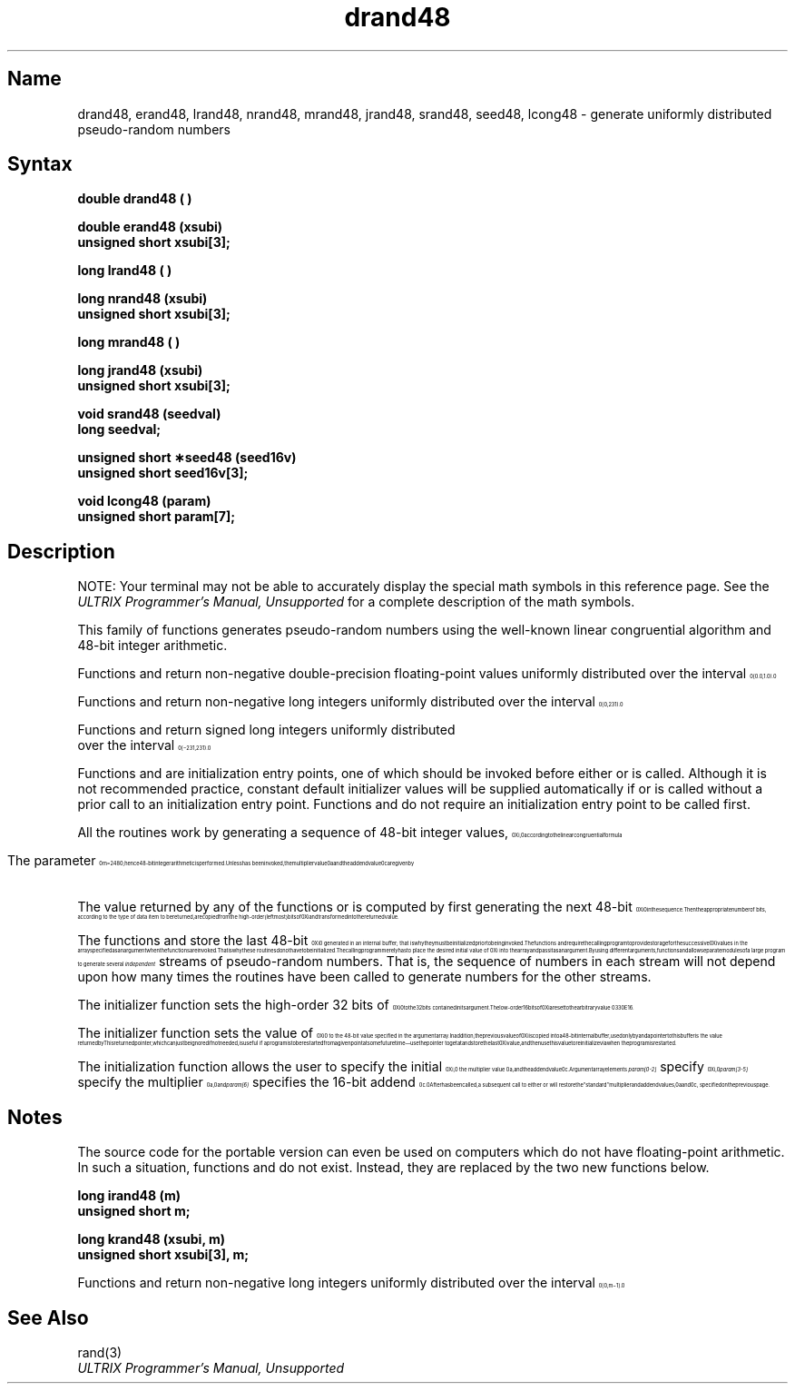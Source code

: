 .\" SCCSID: @(#)drand48.3	8.1	9/11/90
.if n .ll 79
.TH drand48 3 
.EQ
.nr 99 \n(.s
.nr 98 \n(.f
.ps 10
.ft 1
.ps \n(99
.ft \n(98
.EN
.SH Name
drand48, erand48, lrand48, nrand48, mrand48, jrand48, srand48, seed48, lcong48 \- generate uniformly distributed pseudo-random numbers
.SH Syntax
.nf
.B double drand48 ( )
.PP
.B double erand48 (xsubi)
.B unsigned short xsubi[3];
.PP
.B long lrand48 ( )
.PP
.B long nrand48 (xsubi)
.B unsigned short xsubi[3];
.PP
.B long mrand48 ( )
.PP
.B long jrand48 (xsubi)
.B unsigned short xsubi[3];
.PP
.B void srand48 (seedval)
.B long seedval;
.PP
.B unsigned short \(**seed48 (seed16v)
.B unsigned short seed16v[3];
.PP
.B void lcong48 (param)
.B unsigned short param[7];
.SH Description
.NXR "drand48 subroutine"
.NXR "erand48 subroutine"
.NXR "lrand48 subroutine"
.NXR "nrand48 subroutine"
.NXR "mrand48 subroutine"
.NXR "jrand48 subroutine"
.NXR "srand48 subroutine"
.NXR "seed48 subroutine"
.NXR "lcong48 subroutine"
.NXR "pseudorandom number" "generating"
.NXA "random number" "pseudorandom number"
.if t .ig
.NT
NOTE: Your terminal may not be able to accurately display 
the special math symbols in this reference page. See the 
.I ULTRIX Programmer's Manual, Unsupported
for a complete description of the math symbols. 
.NE
..
.PP
This family of functions generates pseudo-random numbers using the
well-known linear congruential algorithm and 48-bit integer arithmetic.
.PP
Functions
.PN drand48
and
.PN erand48
return non-negative double-precision floating-point values
uniformly distributed over the 
.nr 99 \n(.s
.nr 98 \n(.f
.rm 11 
.as 11 "interval 
.ps 10
.ft 1
.ds 12 "\f1[\fP\|\f10\fP\f1.\fP\|\f10\fP\|\f1,\fP
.ds 13 "\ 
.as 12 "\|\*(13
.ds 13 "\f11\fP\f1.\fP\|\f10\fP\|\f1)\fP\f1.\fP
.as 12 "\|\*(13
.ds 12 \x'0'\f1\s10\*(12\|\s\n(99\f\n(98
.as 11 \*(12
.ps \n(99
.ft \n(98
.as 11 "
.ps \n(99
.ft \n(98
\*(11
.PP
Functions
.PN lrand48
and
.PN nrand48
return non-negative long integers uniformly distributed over the
.nr 99 \n(.s
.nr 98 \n(.f
.rm 11 
.as 11 "interval 
.ps 10
.ft 1
.ds 12 "\f1[\fP\|\f10\fP\|\f1,\fP
.ds 13 "\ 
.as 12 "\|\*(13
.ds 13 "\f12\fP
.ds 14 "\f13\fP\|\f11\fP
.as 13 \v'-20u'\*(14\v'20u'
.as 12 "\|\*(13
.ds 13 "\f1)\fP\f1.\fP
.as 12 "\|\*(13
.ds 12 \x'0'\f1\s10\*(12\|\s\n(99\f\n(98
.as 11 \*(12
.ps \n(99
.ft \n(98
.as 11 "
.ps \n(99
.ft \n(98
\*(11
.PP
Functions
.PN mrand48
and
.PN jrand48
return signed long integers uniformly distributed
.br
.sp 2p
over the interval
.nr 99 \n(.s
.nr 98 \n(.f
.rm 11 
.ps 10
.ft 1
.ds 12 "\f1[\fP\|\(mi\|\f12\fP
.ds 13 "\f13\fP\|\f11\fP
.as 12 \v'-20u'\*(13\v'20u'
.ds 13 "\f1,\fP
.as 12 "\|\*(13
.ds 13 "\ 
.as 12 "\|\*(13
.ds 13 "\f12\fP
.ds 14 "\f13\fP\|\f11\fP
.as 13 \v'-20u'\*(14\v'20u'
.as 12 "\|\*(13
.ds 13 "\f1)\fP\f1.\fP
.as 12 "\|\*(13
.ds 12 \x'0'\f1\s10\*(12\|\s\n(99\f\n(98
.as 11 \*(12
.ps \n(99
.ft \n(98
.as 11 "
.ps \n(99
.ft \n(98
\*(11
.PP
Functions
.PN srand48,
.PN seed48
and
.PN lcong48
are initialization entry points, one of which should be invoked before
either
.PN drand48,
.PN lrand48
or
.PN mrand48
is called.
Although it is not recommended practice,
constant default initializer values will be supplied automatically if
.PN drand48,
.PN lrand48
or
.PN mrand48
is called without a prior call to an initialization entry point.
Functions
.PN erand48,
.PN nrand48
and
.PN jrand48
do not require an initialization entry point to be called first.
.PP
All the routines work by generating a sequence of 48-bit integer values,
.nr 99 \n(.s
.nr 98 \n(.f
.rm 11 
.ps 10
.ft 1
.ds 12 "X
.ds 13 "i
.as 12 \v'20u'\*(13\v'-20u'
.ds 13 "\f1,\fP
.as 12 "\|\*(13
.ds 12 \x'0'\f1\s10\*(12\|\s\n(99\f\n(98
.as 11 \*(12
.ps \n(99
.ft \n(98
.as 11 " according to the linear congruential formula
.ps \n(99
.ft \n(98
\*(11
.PP
.ce
.EQ I
.nr 99 \n(.s
.nr 98 \n(.f
.ps 10
.ft 1
.ds 11 "X
.ds 12 "n\|\(pl\|\f11\fP
.as 11 \v'20u'\*(12\v'-20u'
.ds 12 "\ 
.as 11 "\|\*(12
.ds 12 "\(eq
.as 11 "\|\*(12
.ds 12 "\ 
.as 11 "\|\*(12
.ds 12 "\f1(\fPaX
.ds 13 "n
.as 12 \v'20u'\*(13\v'-20u'
.as 11 "\|\*(12
.ds 12 "\|
.as 11 "\|\*(12
.ds 12 "\(pl
.as 11 "\|\*(12
.ds 12 "\|
.as 11 "\|\*(12
.ds 12 "c\|\f1)\fP
.ft 1
.ds 13 "mod
.ds 13 \f1\*(13\f1
.ft 1
.ds 14 "\ 
.as 13 "\|\*(14
.ds 14 "m
.as 13 "\|\*(14
.as 12 \v'20u'\*(13\v'-20u'
.as 11 "\|\*(12
.ds 12 "\ 
.as 11 "\|\*(12
.ds 12 "\ 
.as 11 "\|\*(12
.ds 12 "\ 
.as 11 "\|\*(12
.ds 12 "\ 
.as 11 "\|\*(12
.ds 12 "\ 
.as 11 "\|\*(12
.ds 12 "\ 
.as 11 "\|\*(12
.ds 12 "\ 
.as 11 "\|\*(12
.ds 12 "\ 
.as 11 "\|\*(12
.ds 12 "n\|\(>=\|\f10\fP\f1.\fP
.as 11 "\|\*(12
.ds 11 \x'0'\f1\s10\*(11\|\s\n(99\f\n(98
.nr 11 \w'\*(11'
.nr MK 0
.if 60>\n(.v .ne 60u
.rn 11 10
\*(10
.ps \n(99
.ft \n(98
.EN
.PP
.sp 3p
.nr 99 \n(.s
.nr 98 \n(.f
.rm 12 
.as 12 "The parameter 
.ps 10
.ft 1
.ds 13 "m
.ds 14 "\|
.as 13 "\|\*(14
.ds 14 "\(eq
.as 13 "\|\*(14
.ds 14 "\|
.as 13 "\|\*(14
.ds 14 "\f12\fP
.ds 15 "\f14\fP\|\f18\fP
.as 14 \v'-20u'\*(15\v'20u'
.as 13 "\|\*(14
.ds 13 \x'0'\f1\s10\*(13\|\s\n(99\f\n(98
.as 12 \*(13
.ps \n(99
.ft \n(98
.as 12 "; hence 48-bit integer arithmetic is
.ps \n(99
.ft \n(98
\*(12
performed.
Unless
.PN lcong48
.nr 99 \n(.s
.nr 98 \n(.f
.rm 12 
.as 12 "has been invoked, the multiplier value 
.ps 10
.ft 1
.ds 13 "a
.ds 13 \x'0'\f1\s10\*(13\|\s\n(99\f\n(98
.as 12 \*(13
.ps \n(99
.ft \n(98
.as 12 " and the addend value 
.ps 10
.ft 1
.ds 13 "c
.ds 13 \x'0'\f1\s10\*(13\|\s\n(99\f\n(98
.as 12 \*(13
.ps \n(99
.ft \n(98
.as 12 "
.ps \n(99
.ft \n(98
\*(12
are given by
.PP
.RS 6
.EQ I
.nr 99 \n(.s
.nr 98 \n(.f
.ps 10
.ft 1
.ds 11 "a
.ds 12 "\ 
.as 11 "\|\*(12
.ds 12 "\(eq
.ds 12 \k(97\*(12
.as 11 "\|\*(12
.ds 12 "\ 
.as 11 "\|\*(12
.ft 1
.ds 12 "\f15\fPDEECE\|\f16\fP\|\f16\fPD
.ds 12 \f1\*(12\f1
.ft 1
.as 11 "\|\*(12
.ds 12 "\|
.ds 13 "\f11\fP\|\f16\fP
.as 12 \v'20u'\*(13\v'-20u'
.as 11 "\|\*(12
.ds 12 "\ 
.as 11 "\|\*(12
.ds 12 "\(eq
.as 11 "\|\*(12
.ds 12 "\ 
.as 11 "\|\*(12
.ft 1
.ds 12 "\f12\fP\|\f17\fP\|\f13\fP\|\f16\fP\|\f17\fP\|\f13\fP\|\f11\fP\|\f16\fP\|\f13\fP\|\f11\fP\|\f15\fP\|\f15\fP
.ds 12 \f1\*(12\f1
.ft 1
.as 11 "\|\*(12
.ds 12 "\|
.ds 13 "\f18\fP
.as 12 \v'20u'\*(13\v'-20u'
.as 11 "\|\*(12
.ds 11 \x'0'\f1\s10\*(11\|\s\n(99\f\n(98
.nr 11 \w'\*(11'
.nr MK 1
.if 60>\n(.v .ne 60u
.rn 11 10
\*(10
.ps \n(99
.ft \n(98
.EN
.br
.EQ I
.nr 99 \n(.s
.nr 98 \n(.f
.ps 10
.ft 1
.ds 11 "c
.ds 12 "\ 
.as 11 "\|\*(12
.ds 12 "\(eq
.nr 11 \w'\s10\*(11\|'
.ds 11 \h'|\n(97u-\n(11u'\*(11
.as 11 "\|\*(12
.ds 12 "\ 
.as 11 "\|\*(12
.ft 1
.ds 12 "B
.ds 12 \f1\*(12\f1
.ft 1
.as 11 "\|\*(12
.ds 12 "\|
.ds 13 "\f11\fP\|\f16\fP
.as 12 \v'20u'\*(13\v'-20u'
.as 11 "\|\*(12
.ds 12 "\ 
.as 11 "\|\*(12
.ds 12 "\(eq
.as 11 "\|\*(12
.ds 12 "\ 
.as 11 "\|\*(12
.ft 1
.ds 12 "\f11\fP\|\f13\fP
.ds 12 \f1\*(12\f1
.ft 1
.as 11 "\|\*(12
.ds 12 "\|
.ds 13 "\f18\fP
.as 12 \v'20u'\*(13\v'-20u'
.as 11 "\|\*(12
.ds 12 ".
.as 11 "\*(12
.ds 11 \x'0'\f1\s10\*(11\s\n(99\f\n(98
.nr 11 \w'\*(11'
.nr MK 1
.if 60>\n(.v .ne 60u
.rn 11 10
\*(10
.ps \n(99
.ft \n(98
.EN
.RE
.PP
The value returned by any of the functions
.PN drand48, 
.PN erand48, 
.PN lrand48, 
.PN nrand48, 
.PN mrand48
or
.PN jrand48
is computed by first generating the next 48-bit
.nr 99 \n(.s
.nr 98 \n(.f
.rm 12 
.ps 10
.ft 1
.ds 13 "X
.ds 14 "i
.as 13 \v'20u'\*(14\v'-20u'
.ds 13 \x'0'\f1\s10\*(13\|\s\n(99\f\n(98
.as 12 \*(13
.ps \n(99
.ft \n(98
.as 12 " in the sequence.
.ps \n(99
.ft \n(98
\*(12
Then the appropriate number of bits, according to the type of data item
to be returned, are copied
.nr 99 \n(.s
.nr 98 \n(.f
.rm 12 
.as 12 "from the high-order (leftmost) bits of 
.ps 10
.ft 1
.ds 13 "X
.ds 14 "i
.as 13 \v'20u'\*(14\v'-20u'
.ds 13 \x'0'\f1\s10\*(13\|\s\n(99\f\n(98
.as 12 \*(13
.ps \n(99
.ft \n(98
.as 12 "
.ps \n(99
.ft \n(98
\*(12
and transformed into the returned value.
.PP
The functions
.PN drand48,
.PN lrand48
and
.PN mrand48
.nr 99 \n(.s
.nr 98 \n(.f
.rm 12 
.as 12 "store the last 48-bit 
.ps 10
.ft 1
.ds 13 "X
.ds 14 "i
.as 13 \v'20u'\*(14\v'-20u'
.ds 13 \x'0'\f1\s10\*(13\|\s\n(99\f\n(98
.as 12 \*(13
.ps \n(99
.ft \n(98
.as 12 " generated in an internal buffer;
.ps \n(99
.ft \n(98
\*(12
that is why they must be initialized prior to being invoked.
The functions
.PN erand48,
.PN nrand48
and
.PN jrand48
require the calling program to provide storage for the
.nr 99 \n(.s
.nr 98 \n(.f
.rm 12 
.as 12 "successive 
.ps 10
.ft 1
.ds 13 "X
.ds 14 "i
.as 13 \v'20u'\*(14\v'-20u'
.ds 13 \x'0'\f1\s10\*(13\|\s\n(99\f\n(98
.as 12 \*(13
.ps \n(99
.ft \n(98
.as 12 " values in the array
.ps \n(99
.ft \n(98
\*(12
specified as an argument when the functions are invoked.
That is why these routines do not have to be initialized. 
The calling program merely has to place
.nr 99 \n(.s
.nr 98 \n(.f
.rm 12 
.as 12 "the desired initial value of 
.ps 10
.ft 1
.ds 13 "X
.ds 14 "i
.as 13 \v'20u'\*(14\v'-20u'
.ds 13 \x'0'\f1\s10\*(13\|\s\n(99\f\n(98
.as 12 \*(13
.ps \n(99
.ft \n(98
.as 12 " into the
.ps \n(99
.ft \n(98
\*(12
array and pass it as an argument.
By using different
arguments, functions
.PN erand48,
.PN nrand48
and
.PN jrand48
allow separate modules of a large program to generate several
.I independent\^
streams of pseudo-random numbers.  That is, the sequence of numbers
in each stream will
not depend upon how many times the routines have been called to generate
numbers for the other streams.
.PP
The initializer function
.PN srand48
.nr 99 \n(.s
.nr 98 \n(.f
.rm 12 
.as 12 "sets the high-order 32 bits of 
.ps 10
.ft 1
.ds 13 "X
.ds 14 "i
.as 13 \v'20u'\*(14\v'-20u'
.ds 13 \x'0'\f1\s10\*(13\|\s\n(99\f\n(98
.as 12 \*(13
.ps \n(99
.ft \n(98
.as 12 " to the 32 bits contained in
.ps \n(99
.ft \n(98
\*(12
its argument.
.nr 99 \n(.s
.nr 98 \n(.f
.rm 12 
.as 12 "The low-order 16 bits of 
.ps 10
.ft 1
.ds 13 "X
.ds 14 "i
.as 13 \v'20u'\*(14\v'-20u'
.ds 13 \x'0'\f1\s10\*(13\|\s\n(99\f\n(98
.as 12 \*(13
.ps \n(99
.ft \n(98
.as 12 " are set to the arbitrary value
.ps \n(99
.ft \n(98
\*(12
.nr 99 \n(.s
.nr 98 \n(.f
.rm 12 
.ps 10
.ft 1
.ft 1
.ds 13 "\f13\fP\|\f13\fP\|\f10\fPE
.ds 13 \f1\*(13\f1
.ft 1
.ds 14 "\f11\fP\|\f16\fP
.as 13 \v'20u'\*(14\v'-20u'
.ds 14 ".
.as 13 "\*(14
.ds 13 \x'0'\f1\s10\*(13\s\n(99\f\n(98
.as 12 \*(13
.ps \n(99
.ft \n(98
.as 12 "
.ps \n(99
.ft \n(98
\*(12
.PP
The initializer function
.PN seed48
.nr 99 \n(.s
.nr 98 \n(.f
.rm 12 
.as 12 "sets the value of 
.ps 10
.ft 1
.ds 13 "X
.ds 14 "i
.as 13 \v'20u'\*(14\v'-20u'
.ds 13 \x'0'\f1\s10\*(13\|\s\n(99\f\n(98
.as 12 \*(13
.ps \n(99
.ft \n(98
.as 12 " to the 48-bit value specified in the
.ps \n(99
.ft \n(98
\*(12
argument array.
.nr 99 \n(.s
.nr 98 \n(.f
.rm 12 
.as 12 "In addition, the previous value of 
.ps 10
.ft 1
.ds 13 "X
.ds 14 "i
.as 13 \v'20u'\*(14\v'-20u'
.ds 13 \x'0'\f1\s10\*(13\|\s\n(99\f\n(98
.as 12 \*(13
.ps \n(99
.ft \n(98
.as 12 " is copied into a 48-bit
.ps \n(99
.ft \n(98
\*(12
internal buffer, used only by
.PN seed48,
and a pointer to this buffer is the value returned by
.PN seed48.
This returned pointer,
which can just be ignored if not needed, is useful
if a program is to be restarted from a given point at some future time
.nr 99 \n(.s
.nr 98 \n(.f
.rm 12 
.as 12 "\(em use the pointer to get at and store the last 
.ps 10
.ft 1
.ds 13 "X
.ds 14 "i
.as 13 \v'20u'\*(14\v'-20u'
.ds 13 \x'0'\f1\s10\*(13\|\s\n(99\f\n(98
.as 12 \*(13
.ps \n(99
.ft \n(98
.as 12 " value, and
.ps \n(99
.ft \n(98
\*(12
then use this value to reinitialize via
.PN seed48
when the program is restarted.
.PP
The initialization function
.PN lcong48
.nr 99 \n(.s
.nr 98 \n(.f
.rm 12 
.as 12 "allows the user to specify the initial 
.ps 10
.ft 1
.ds 13 "X
.ds 14 "i
.as 13 \v'20u'\*(14\v'-20u'
.ds 14 "\f1,\fP
.as 13 "\|\*(14
.ds 13 \x'0'\f1\s10\*(13\|\s\n(99\f\n(98
.as 12 \*(13
.ps \n(99
.ft \n(98
.as 12 " the multiplier value
.ps \n(99
.ft \n(98
\*(12
.nr 99 \n(.s
.nr 98 \n(.f
.rm 12 
.ps 10
.ft 1
.ds 13 "a\|\f1,\fP
.ds 13 \x'0'\f1\s10\*(13\|\s\n(99\f\n(98
.as 12 \*(13
.ps \n(99
.ft \n(98
.as 12 " and the addend value 
.ps 10
.ft 1
.ds 13 "c\f1.\fP
.ds 13 \x'0'\f1\s10\*(13\|\s\n(99\f\n(98
.as 12 \*(13
.ps \n(99
.ft \n(98
.as 12 "
.ps \n(99
.ft \n(98
\*(12
Argument array elements
.I param[0-2]\^
.nr 99 \n(.s
.nr 98 \n(.f
.rm 12 
.as 12 "specify 
.ps 10
.ft 1
.ds 13 "X
.ds 14 "i
.as 13 \v'20u'\*(14\v'-20u'
.ds 14 "\f1,\fP
.as 13 "\|\*(14
.ds 13 \x'0'\f1\s10\*(13\|\s\n(99\f\n(98
.as 12 \*(13
.ps \n(99
.ft \n(98
.as 12 "
.ps \n(99
.ft \n(98
\*(12
.I param[3-5]\^
.nr 99 \n(.s
.nr 98 \n(.f
.rm 12 
.as 12 "specify the multiplier 
.ps 10
.ft 1
.ds 13 "a\|\f1,\fP
.ds 13 \x'0'\f1\s10\*(13\|\s\n(99\f\n(98
.as 12 \*(13
.ps \n(99
.ft \n(98
.as 12 " and
.ps \n(99
.ft \n(98
\*(12
.I param[6]\^
.nr 99 \n(.s
.nr 98 \n(.f
.rm 12 
.as 12 "specifies the 16-bit addend 
.ps 10
.ft 1
.ds 13 "c\f1.\fP
.ds 13 \x'0'\f1\s10\*(13\|\s\n(99\f\n(98
.as 12 \*(13
.ps \n(99
.ft \n(98
.as 12 "
.ps \n(99
.ft \n(98
\*(12
After
.PN lcong48
has been called, a subsequent call to either
.PN srand48
or
.PN seed48
.nr 99 \n(.s
.nr 98 \n(.f
.rm 12 
.as 12 "will restore the ``standard'' multiplier and addend values, 
.ps 10
.ft 1
.ds 13 "a
.ds 13 \x'0'\f1\s10\*(13\|\s\n(99\f\n(98
.as 12 \*(13
.ps \n(99
.ft \n(98
.as 12 " and 
.ps 10
.ft 1
.ds 13 "c\|\f1,\fP
.ds 13 \x'0'\f1\s10\*(13\|\s\n(99\f\n(98
.as 12 \*(13
.ps \n(99
.ft \n(98
.as 12 "
.ps \n(99
.ft \n(98
\*(12
specified on the previous page.
.SH Notes
The source code for the portable version can even be used on computers
which do not have floating-point arithmetic.  In such a situation,
functions
.PN drand48 
and
.PN erand48
do not exist.  Instead, they are replaced
by the two new functions below.
.PP
.nf
.B long irand48 (m)
.B unsigned short m;
.PP
.B long krand48 (xsubi, m)
.B unsigned short xsubi[3], m;
.fi
.PP
Functions 
.PN irand48 
and
.PN krand48
return non-negative long integers uniformly distributed over the
.nr 99 \n(.s
.nr 98 \n(.f
.rm 12 
.as 12 "interval 
.ps 10
.ft 1
.ds 13 "\f1[\fP\|\f10\fP\|\f1,\fP
.ds 14 "\ 
.as 13 "\|\*(14
.ds 14 "m\|\(mi\|\f11\fP
.as 13 "\|\*(14
.ds 14 "\f1]\fP\f1.\fP
.as 13 "\|\*(14
.ds 13 \x'0'\f1\s10\*(13\|\s\n(99\f\n(98
.as 12 \*(13
.ps \n(99
.ft \n(98
.as 12 "
.ps \n(99
.ft \n(98
\*(12
.SH See Also
rand(3)
.br
.I ULTRIX Programmer's Manual, Unsupported
